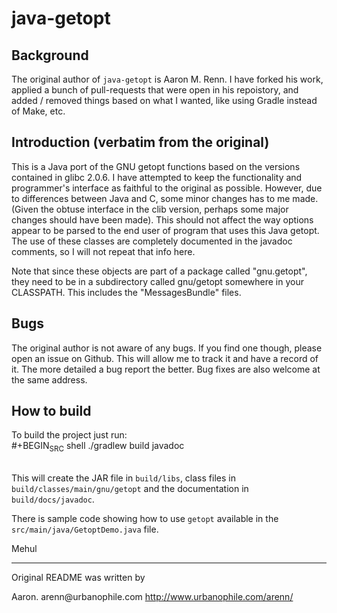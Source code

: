 * java-getopt

** Background
The original author of =java-getopt= is Aaron M. Renn.  I have forked his
work, applied a bunch of pull-requests that were open in his repoistory,
and added / removed things based on what I wanted, like using Gradle instead
of Make, etc.

** Introduction (verbatim from the original)
 This is a Java port of the GNU getopt functions based on the versions 
 contained in glibc 2.0.6.  I have attempted to keep the functionality 
 and programmer's interface as faithful to the original as possible.
 However, due to differences between Java and C, some minor changes
 has to me made.  (Given the obtuse interface in the clib version, 
 perhaps some major changes should have been made).  This should not 
 affect the way options appear to be parsed to the end user of program 
 that uses this Java getopt.  The use of these classes are completely 
 documented in the javadoc comments, so I will not repeat that info here. 

 Note that since these objects are part of a package called "gnu.getopt", 
 they need to be in a subdirectory called gnu/getopt somewhere in your 
 CLASSPATH.  This includes the "MessagesBundle" files.

** Bugs
 The original author is not aware of any bugs.  If you find one though, 
 please open an issue on Github.  This will allow me to track it and have
 a record of it.  The more detailed a bug report the better.  Bug fixes 
 are also welcome at the same address.

** How to build
To build the project just run:
\\
#+BEGIN_SRC shell
./gradlew build javadoc
#+END_SRC
\\
This will create the JAR file in =build/libs=, class files in =build/classes/main/gnu/getopt= and
the documentation in =build/docs/javadoc=.  

 There is sample code showing how to use =getopt= available in the
 =src/main/java/GetoptDemo.java= file.



Mehul
     
 -----

 Original README was written by

 Aaron.
 arenn@urbanophile.com
 http://www.urbanophile.com/arenn/
